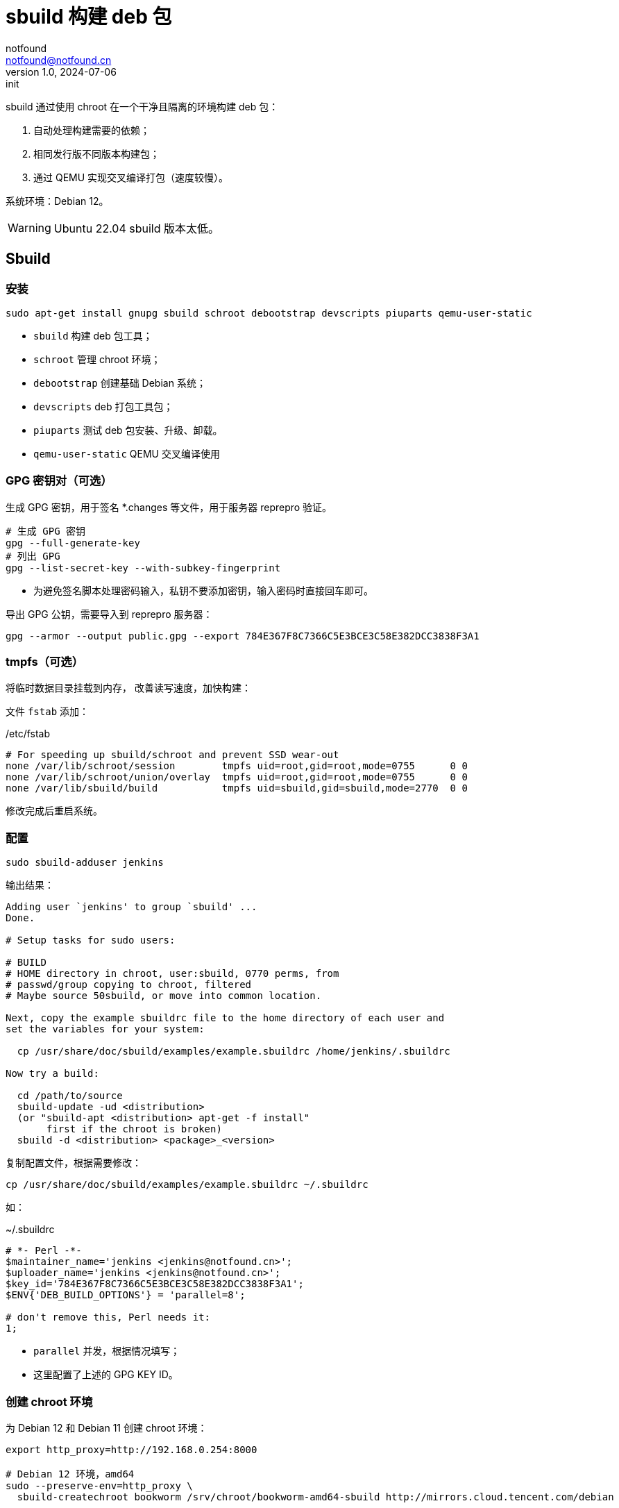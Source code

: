 = sbuild 构建 deb 包
notfound <notfound@notfound.cn>
1.0, 2024-07-06: init

:page-slug: deb-sbuild
:page-category: deb
:page-tags: deb,linux
:page-draft: false

sbuild 通过使用 chroot 在一个干净且隔离的环境构建 deb 包：

1. 自动处理构建需要的依赖；
2. 相同发行版不同版本构建包；
3. 通过 QEMU 实现交叉编译打包（速度较慢）。

系统环境：Debian 12。

WARNING: Ubuntu 22.04 sbuild 版本太低。

== Sbuild

=== 安装

[source,bash]
----
sudo apt-get install gnupg sbuild schroot debootstrap devscripts piuparts qemu-user-static
----
* `sbuild` 构建 deb 包工具；
* `schroot` 管理 chroot 环境；
* `debootstrap` 创建基础 Debian 系统；
* `devscripts` deb 打包工具包；
* `piuparts` 测试 deb 包安装、升级、卸载。
* `qemu-user-static` QEMU 交叉编译使用

### GPG 密钥对（可选）

生成 GPG 密钥，用于签名 *.changes 等文件，用于服务器 reprepro 验证。

[source,bash]
----
# 生成 GPG 密钥
gpg --full-generate-key
# 列出 GPG
gpg --list-secret-key --with-subkey-fingerprint
----
* 为避免签名脚本处理密码输入，私钥不要添加密钥，输入密码时直接回车即可。

导出 GPG 公钥，需要导入到 reprepro 服务器：

[source,bash]
----
gpg --armor --output public.gpg --export 784E367F8C7366C5E3BCE3C58E382DCC3838F3A1
----

=== tmpfs（可选）

将临时数据目录挂载到内存， 改善读写速度，加快构建：

文件 `fstab` 添加：

./etc/fstab
[source,text]
----
# For speeding up sbuild/schroot and prevent SSD wear-out
none /var/lib/schroot/session        tmpfs uid=root,gid=root,mode=0755      0 0
none /var/lib/schroot/union/overlay  tmpfs uid=root,gid=root,mode=0755      0 0
none /var/lib/sbuild/build           tmpfs uid=sbuild,gid=sbuild,mode=2770  0 0
----

修改完成后重启系统。

=== 配置

[source,bash]
----
sudo sbuild-adduser jenkins
----

输出结果：

[source,text]
----
Adding user `jenkins' to group `sbuild' ...
Done.

# Setup tasks for sudo users:

# BUILD
# HOME directory in chroot, user:sbuild, 0770 perms, from
# passwd/group copying to chroot, filtered
# Maybe source 50sbuild, or move into common location.

Next, copy the example sbuildrc file to the home directory of each user and
set the variables for your system:

  cp /usr/share/doc/sbuild/examples/example.sbuildrc /home/jenkins/.sbuildrc

Now try a build:

  cd /path/to/source
  sbuild-update -ud <distribution>
  (or "sbuild-apt <distribution> apt-get -f install"
       first if the chroot is broken)
  sbuild -d <distribution> <package>_<version>
----

复制配置文件，根据需要修改：

[source,text]
----
cp /usr/share/doc/sbuild/examples/example.sbuildrc ~/.sbuildrc
----

如：

.~/.sbuildrc
[source,perl]
----
# *- Perl -*-
$maintainer_name='jenkins <jenkins@notfound.cn>';
$uploader_name='jenkins <jenkins@notfound.cn>';
$key_id='784E367F8C7366C5E3BCE3C58E382DCC3838F3A1';
$ENV{'DEB_BUILD_OPTIONS'} = 'parallel=8';

# don't remove this, Perl needs it:
1;
----
* `parallel` 并发，根据情况填写；
* 这里配置了上述的 GPG KEY ID。

=== 创建 chroot 环境

为 Debian 12 和 Debian 11 创建 chroot 环境：

[source,bash]
----
export http_proxy=http://192.168.0.254:8000

# Debian 12 环境，amd64
sudo --preserve-env=http_proxy \
  sbuild-createchroot bookworm /srv/chroot/bookworm-amd64-sbuild http://mirrors.cloud.tencent.com/debian

# Debian 12 环境，arm64
sudo --preserve-env=http_proxy \
  sbuild-createchroot --arch=arm64 bookworm /srv/chroot/bookworm-arm64-sbuild http://mirrors.cloud.tencent.com/debian

# Ubuntu 22.04 环境，amd64
sudo --preserve-env=http_proxy \
  sbuild-createchroot jammy /srv/chroot/jammy-amd64-sbuild http://mirrors.cloud.tencent.com/ubuntu

# Ubuntu 22.04 环境，arm64
sudo --preserve-env=http_proxy \
  sbuild-createchroot --arch=arm64 jammy /srv/chroot/jammy-arm64-sbuild http://mirrors.cloud.tencent.com/ubuntu-ports
----
* `http_proxy` 使用代理，加速下载；
* `sbuild-createchroot` 创建 chroot 环境:
** 发行版 `bookworm`；
** chroot 目录 `/srv/chroot/bookworm-amd64-sbuild`；
** 从指定的镜像地址下载依赖。

后续都以 Debian 12 为例，Debian 11 类似。

chroot 时，以目录 `/srv/chroot/bookworm-amd64-sbuild` 作为根目录。

修改 chroot 环境 apt 代理：

./srv/chroot/bookworm-amd64-sbuild/etc/apt/apt.conf
[source,perl]
----
Acquire::http::Proxy "http://192.168.0.254:8000";
----

=== 测试

[source,bash]
----
apt source hello
sbuild -d bookworm hello_2.10-3.dsc
----

=== chroot

[source,bash]
----
# 列出 chroot 环境
schroot --list
----

== 参考

* https://wiki.debian.org/sbuild
* https://wiki.ubuntu.com/SimpleSbuild
* man sbuild-setup
